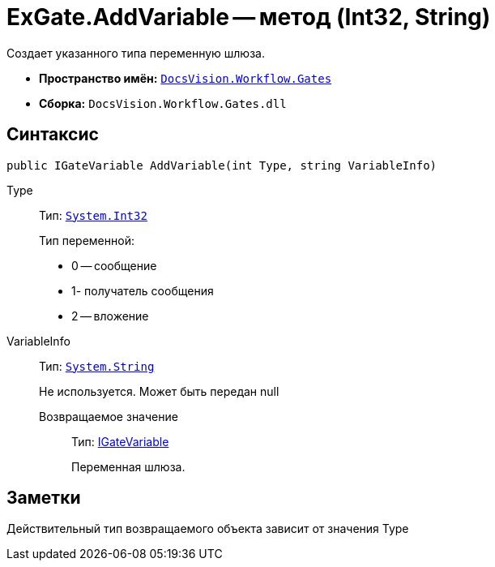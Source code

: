 = ExGate.AddVariable -- метод (Int32, String)

Создает указанного типа переменную шлюза.

* *Пространство имён:* `xref:api/DocsVision/Workflow/Gates/Gates_NS.adoc[DocsVision.Workflow.Gates]`
* *Сборка:* `DocsVision.Workflow.Gates.dll`

== Синтаксис

[source,csharp]
----
public IGateVariable AddVariable(int Type, string VariableInfo)
----

Type:::
Тип: `http://msdn.microsoft.com/ru-ru/library/system.int32.aspx[System.Int32]`
+
Тип переменной:
+
* 0 -- сообщение
  * 1- получатель сообщения
  * 2 -- вложение
VariableInfo:::
Тип: `http://msdn.microsoft.com/ru-ru/library/system.string.aspx[System.String]`
+
Не используется. Может быть передан null

Возвращаемое значение::
Тип: xref:api/DocsVision/Workflow/Gates/IGateVariable_IN.adoc[IGateVariable]
+
Переменная шлюза.

== Заметки

Действительный тип возвращаемого объекта зависит от значения Type
